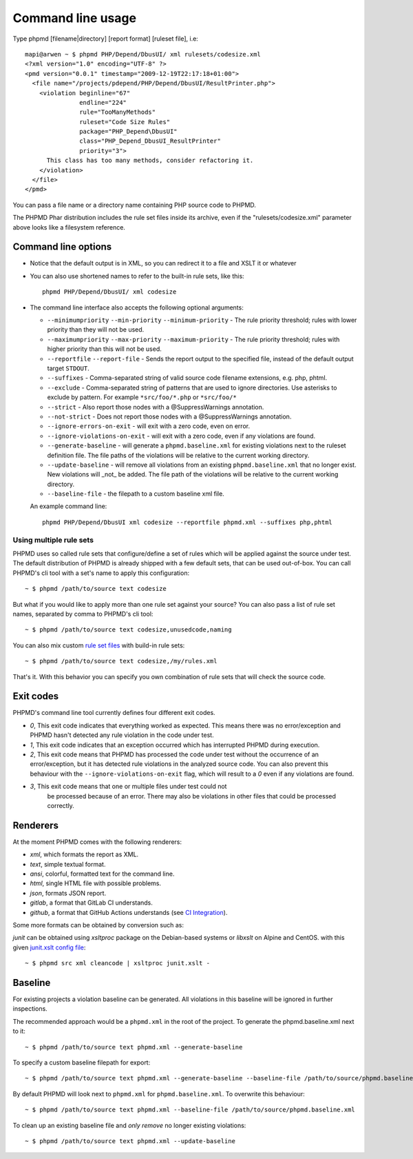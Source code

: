 ==================
Command line usage
==================

Type phpmd [filename|directory] [report format] [ruleset file], i.e: ::

  mapi@arwen ~ $ phpmd PHP/Depend/DbusUI/ xml rulesets/codesize.xml
  <?xml version="1.0" encoding="UTF-8" ?>
  <pmd version="0.0.1" timestamp="2009-12-19T22:17:18+01:00">
    <file name="/projects/pdepend/PHP/Depend/DbusUI/ResultPrinter.php">
      <violation beginline="67"
                 endline="224"
                 rule="TooManyMethods"
                 ruleset="Code Size Rules"
                 package="PHP_Depend\DbusUI"
                 class="PHP_Depend_DbusUI_ResultPrinter"
                 priority="3">
        This class has too many methods, consider refactoring it.
      </violation>
    </file>
  </pmd>

You can pass a file name or a directory name containing PHP source
code to PHPMD.

The PHPMD Phar distribution includes the rule set files inside
its archive, even if the "rulesets/codesize.xml" parameter above looks
like a filesystem reference.

Command line options
====================

- Notice that the default output is in XML, so you can redirect it to
  a file and XSLT it or whatever

- You can also use shortened names to refer to the built-in rule sets,
  like this: ::

    phpmd PHP/Depend/DbusUI/ xml codesize

- The command line interface also accepts the following optional arguments:

  - ``--minimumpriority`` ``--min-priority`` ``--minimum-priority`` - The rule priority threshold; rules with lower
    priority than they will not be used.

  - ``--maximumpriority`` ``--max-priority`` ``--maximum-priority`` - The rule priority threshold; rules with higher
    priority than this will not be used.

  - ``--reportfile`` ``--report-file`` - Sends the report output to the specified file,
    instead of the default output target ``STDOUT``.

  - ``--suffixes`` - Comma-separated string of valid source code filename
    extensions, e.g. php, phtml.

  - ``--exclude`` - Comma-separated string of patterns that are used to ignore
    directories. Use asterisks to exclude by pattern. For example ``*src/foo/*.php`` or ``*src/foo/*``

  - ``--strict`` - Also report those nodes with a @SuppressWarnings annotation.

  - ``--not-strict`` - Does not report those nodes with a @SuppressWarnings annotation.

  - ``--ignore-errors-on-exit`` - will exit with a zero code, even on error.

  - ``--ignore-violations-on-exit`` - will exit with a zero code, even if any
    violations are found.

  - ``--generate-baseline`` - will generate a ``phpmd.baseline.xml`` for existing violations
    next to the ruleset definition file. The file paths of the violations will be relative to the current
    working directory.

  - ``--update-baseline`` - will remove all violations from an existing ``phpmd.baseline.xml``
    that no longer exist. New violations will _not_ be added. The file path of the violations will be relative
    to the current working directory.

  - ``--baseline-file`` - the filepath to a custom baseline xml file.

  An example command line: ::

    phpmd PHP/Depend/DbusUI xml codesize --reportfile phpmd.xml --suffixes php,phtml

Using multiple rule sets
````````````````````````

PHPMD uses so called rule sets that configure/define a set of rules which will
be applied against the source under test. The default distribution of PHPMD is
already shipped with a few default sets, that can be used out-of-box. You can
call PHPMD's cli tool with a set's name to apply this configuration: ::

  ~ $ phpmd /path/to/source text codesize

But what if you would like to apply more than one rule set against your source?
You can also pass a list of rule set names, separated by comma to PHPMD's cli
tool: ::

  ~ $ phpmd /path/to/source text codesize,unusedcode,naming

You can also mix custom `rule set files </documentation/creating-a-ruleset.html>`_ with build-in rule sets: ::

  ~ $ phpmd /path/to/source text codesize,/my/rules.xml

That's it. With this behavior you can specify you own combination of rule sets
that will check the source code.

Exit codes
==========

PHPMD's command line tool currently defines four different exit codes.

- *0*, This exit code indicates that everything worked as expected. This means
  there was no error/exception and PHPMD hasn't detected any rule violation
  in the code under test.
- *1*, This exit code indicates that an exception occurred which has
  interrupted PHPMD during execution.
- *2*, This exit code means that PHPMD has processed the code under test
  without the occurrence of an error/exception, but it has detected rule
  violations in the analyzed source code. You can also prevent this behaviour
  with the ``--ignore-violations-on-exit`` flag, which will result to a *0*
  even if any violations are found.
- *3*, This exit code means that one or multiple files under test could not
   be processed because of an error. There may also be violations in other
   files that could be processed correctly.

Renderers
=========

At the moment PHPMD comes with the following renderers:

- *xml*, which formats the report as XML.
- *text*, simple textual format.
- *ansi*, colorful, formatted text for the command line.
- *html*, single HTML file with possible problems.
- *json*, formats JSON report.
- *gitlab*, a format that GitLab CI understands.
- *github*, a format that GitHub Actions understands (see `CI Integration </documentation/ci-integration.html#github-actions>`_).

Some more formats can be obtained by conversion such as:

*junit* can be obtained using `xsltproc` package on the Debian-based systems or `libxslt` on Alpine and CentOS. with this given `junit.xslt config file <https://phpmd.org/junit.xslt>`_::

  ~ $ phpmd src xml cleancode | xsltproc junit.xslt -

Baseline
=========

For existing projects a violation baseline can be generated. All violations in this baseline will be ignored in further inspections.

The recommended approach would be a ``phpmd.xml`` in the root of the project. To generate the phpmd.baseline.xml next to it::

  ~ $ phpmd /path/to/source text phpmd.xml --generate-baseline

To specify a custom baseline filepath for export::

  ~ $ phpmd /path/to/source text phpmd.xml --generate-baseline --baseline-file /path/to/source/phpmd.baseline.xml

By default PHPMD will look next to ``phpmd.xml`` for ``phpmd.baseline.xml``. To overwrite this behaviour::

  ~ $ phpmd /path/to/source text phpmd.xml --baseline-file /path/to/source/phpmd.baseline.xml

To clean up an existing baseline file and *only remove* no longer existing violations::

  ~ $ phpmd /path/to/source text phpmd.xml --update-baseline
